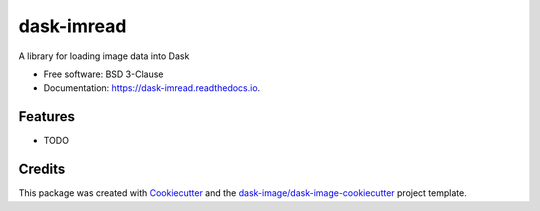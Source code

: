 ===========
dask-imread
===========


.. image:: https://img.shields.io/pypi/v/dask-imread.svg
        :target: https://pypi.python.org/pypi/dask-imread
        :alt: PyPI

.. image:: https://anaconda.org/conda-forge/dask-imread/badges/version.svg
        :target: https://anaconda.org/conda-forge/dask-imread
        :alt: conda-forge

.. image:: https://img.shields.io/travis/dask-image/dask-imread/master.svg
        :target: https://travis-ci.org/dask-image/dask-imread
        :alt: Travis CI

.. image:: https://readthedocs.org/projects/dask-imread/badge/?version=latest
        :target: https://dask-imread.readthedocs.io/en/latest/?badge=latest
        :alt: Read the Docs

.. image:: https://coveralls.io/repos/github/dask-image/dask-imread/badge.svg
        :target: https://coveralls.io/github/dask-image/dask-imread
        :alt: Coveralls

.. image:: https://img.shields.io/github/license/dask-image/dask-imread.svg
        :target: ./LICENSE.txt
        :alt: License


A library for loading image data into Dask


* Free software: BSD 3-Clause
* Documentation: https://dask-imread.readthedocs.io.


Features
--------

* TODO

Credits
---------

This package was created with Cookiecutter_ and the `dask-image/dask-image-cookiecutter`_ project template.

.. _Cookiecutter: https://github.com/audreyr/cookiecutter
.. _`dask-image/dask-image-cookiecutter`: https://github.com/dask-image/dask-image-cookiecutter

